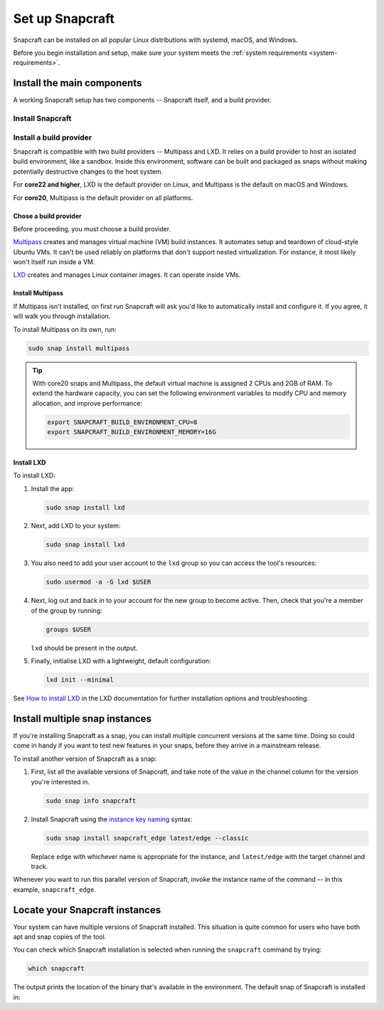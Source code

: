 .. _install-snapcraft:

Set up Snapcraft
================

Snapcraft can be installed on all popular Linux distributions with systemd,
macOS, and Windows.

Before you begin installation and setup, make sure your system meets the
:ref:`system requirements <system-requirements>`.


Install the main components
---------------------------

A working Snapcraft setup has two components -- Snapcraft itself, and a build
provider.


Install Snapcraft
~~~~~~~~~~~~~~~~~

.. tabs::

  .. group-tab:: Linux

    If your Linux distribution has snapd installed, the easiest way to install
    Snapcraft is from the Snap Store:

    .. code:: bash

      sudo snap install snapcraft --classic

    If your distribution lacks snapd or access to the Snap Store, but has
    access to the Ubuntu or Debian package repository, you can install
    Snapcraft as a deb package:

    .. code:: bash

      sudo apt install snapcraft

  .. group-tab:: macOS

    #. `Install Brew <https://brew.sh#install>`_.
    #. Install Snapcraft:

       .. code:: bash

        brew install snapcraft

  .. group-tab:: Windows

    #. `Install WSL2 with Ubuntu 20.04 or higher
       <https://learn.microsoft.com/en-us/windows/wsl/install#install-wsl-command>`_.
    #. In WSL2, install Snapcraft:

       .. code:: bash

         sudo snap install snapcraft


Install a build provider
~~~~~~~~~~~~~~~~~~~~~~~~

Snapcraft is compatible with two build providers -- Multipass and LXD. It
relies on a build provider to host an isolated build environment, like a
sandbox. Inside this environment, software can be built and packaged as snaps
without making potentially destructive changes to the host system.

For **core22 and higher**, LXD is the default provider on Linux, and Multipass
is the default on macOS and Windows.

For **core20**, Multipass is the default provider on all platforms.


Chose a build provider
^^^^^^^^^^^^^^^^^^^^^^

Before proceeding, you must choose a build provider.

`Multipass <https://multipass.run>`_ creates and manages virtual machine (VM)
build instances. It automates setup and teardown of cloud-style Ubuntu VMs. It
can't be used reliably on platforms that don't support nested virtualization.
For instance, it most likely won't itself run inside a VM.

`LXD <https://linuxcontainers.org/lxd/introduction>`_ creates and manages Linux
container images. It can operate inside VMs.


Install Multipass
^^^^^^^^^^^^^^^^^

If Multipass isn't installed, on first run Snapcraft will ask you'd like to
automatically install and configure it. If you agree, it will walk you through
installation.

.. If Multipass isn't installed while running in a non-interactive mode
.. (running from a CI/CD pipeline), snapcraft will log an error and exit.

To install Multipass on its own, run:

.. code:: bash

  sudo snap install multipass

.. tip::

  With core20 snaps and Multipass, the default virtual machine is assigned 2
  CPUs and 2GB of RAM. To extend the hardware capacity, you can set the
  following environment variables to modify CPU and memory allocation, and
  improve performance:

  .. code:: bash

    export SNAPCRAFT_BUILD_ENVIRONMENT_CPU=8
    export SNAPCRAFT_BUILD_ENVIRONMENT_MEMORY=16G


Install LXD
^^^^^^^^^^^

To install LXD:

#. Install the app:

   .. code:: bash

     sudo snap install lxd

#. Next, add LXD to your system:

   .. code:: bash

     sudo snap install lxd

#. You also need to add your user account to the ``lxd`` group so you can
   access the tool's resources:

   .. code:: bash

     sudo usermod -a -G lxd $USER

#. Next, log out and back in to your account for the new group to become
   active. Then, check that you're a member of the group by running:

   .. code:: bash

     groups $USER

   ``lxd`` should be present in the output.

#. Finally, initialise LXD with a lightweight, default configuration:

   .. code:: bash

     lxd init --minimal

See `How to install LXD
<https://documentation.ubuntu.com/lxd/en/latest/installing/#installing>`_ in
the LXD documentation for further installation options and troubleshooting.


Install multiple snap instances
-------------------------------

If you're installing Snapcraft as a snap, you can install multiple concurrent
versions at the same time. Doing so could come in handy if you want to test
new features in your snaps, before they arrive in a mainstream release.

To install another version of Snapcraft as a snap:

#. First, list all the available versions of Snapcraft, and take note of the
   value in the channel column for the version you're interested in.

   .. code:: bash

     sudo snap info snapcraft

#. Install Snapcraft using the `instance key naming
   <https://snapcraft.io/docs/parallel-installs#heading--naming>`_ syntax:

   .. code:: bash

     sudo snap install snapcraft_edge latest/edge --classic

   Replace ``edge`` with whichever name is appropriate for the instance, and
   ``latest/edge`` with the target channel and track.

Whenever you want to run this parallel version of Snapcraft, invoke the
instance name of the command -- in this example, ``snapcraft_edge``.


Locate your Snapcraft instances
-------------------------------

Your system can have multiple versions of Snapcraft installed. This situation
is quite common for users who have both apt and snap copies of the tool.

You can check which Snapcraft installation is selected when running
the ``snapcraft`` command by trying:

.. code:: bash

  which snapcraft

The output prints the location of the binary that's available in the
environment. The default snap of Snapcraft is installed in:

.. terminal::

  /snap/bin/snapcraft
